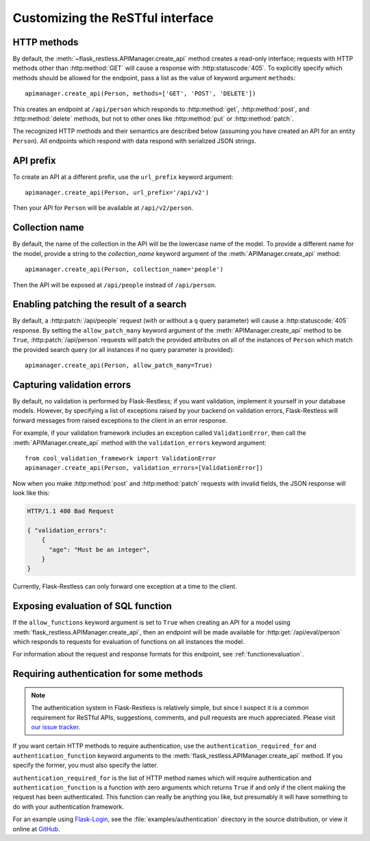 .. _customizing:

Customizing the ReSTful interface
=================================

.. module:: flask_restless

HTTP methods
~~~~~~~~~~~~

By default, the :meth:`~flask_restless.APIManager.create_api` method creates
a read-only interface; requests with HTTP methods other than :http:method:`GET`
will cause a response with :http:statuscode:`405`. To explicitly specify which
methods should be allowed for the endpoint, pass a list as the value of keyword
argument ``methods``::

    apimanager.create_api(Person, methods=['GET', 'POST', 'DELETE'])

This creates an endpoint at ``/api/person`` which responds to
:http:method:`get`, :http:method:`post`, and :http:method:`delete` methods, but
not to other ones like :http:method:`put` or :http:method:`patch`.

The recognized HTTP methods and their semantics are described below (assuming
you have created an API for an entity ``Person``). All endpoints which respond
with data respond with serialized JSON strings.

.. http:get:: /api/person

   Returns a list of all ``Person`` instances.

.. http:get:: /api/person/(int:id)

   Returns a single ``Person`` instance with the given ``id``.

.. http:get:: /api/person?q=<searchjson>

   Returns a list of all ``Person`` instances which match the search query
   specified in the query parameter ``q``. For more information on searching,
   see :ref:`searchformat`.

.. http:delete:: /api/person/(int:id)

   Deletes the person with the given ``id`` and returns :http:statuscode:`204`.

.. http:post:: /api/person

   Creates a new person in the database and returns its ``id``. The initial
   attributes of the ``Person`` are read as JSON from the body of the
   request. For information about the format of this request, see
   :ref:`requestformat`.

.. http:patch:: /api/person/(int:id)

   Updates the attributes of the ``Person`` with the given ``id``. The
   attributes are read as JSON from the body of the request. For information
   about the format of this request, see :ref:`requestformat`.

.. http:patch:: /api/person?q=<searchjson>

   This is only available if the ``allow_patch_many`` keyword argument is set
   to ``True`` when calling the
   :meth:`~flask_restless.manager.APIManager.create_api` method. For more
   information, see :ref:`allowpatchmany`.

   Updates the attributes of all ``Person`` instances which match the search
   query specified in the query parameter ``q``. The attributes are read as
   JSON from the body of the request. For information about searching, see
   :ref:`search`. For information about the format of this request, see
   :ref:`requestformat`.
  
.. http:put:: /api/person?q=<searchjson>
.. http:put:: /api/person/(int:id)

   Aliases for :http:patch:`/api/person`.

API prefix
~~~~~~~~~~

To create an API at a different prefix, use the ``url_prefix`` keyword
argument::

    apimanager.create_api(Person, url_prefix='/api/v2')

Then your API for ``Person`` will be available at ``/api/v2/person``.

Collection name
~~~~~~~~~~~~~~~

By default, the name of the collection in the API will be the lowercase name of
the model. To provide a different name for the model, provide a string to the
`collection_name` keyword argument of the :meth:`APIManager.create_api`
method::

    apimanager.create_api(Person, collection_name='people')

Then the API will be exposed at ``/api/people`` instead of ``/api/person``.

.. _allowpatchmany:

Enabling patching the result of a search
~~~~~~~~~~~~~~~~~~~~~~~~~~~~~~~~~~~~~~~~

By default, a :http:patch:`/api/people` request (with or without a ``q`` query
parameter) will cause a :http:statuscode:`405` response. By setting the
``allow_patch_many`` keyword argument of the :meth:`APIManager.create_api`
method to be ``True``, :http:patch:`/api/person` requests will patch the
provided attributes on all of the instances of ``Person`` which match the
provided search query (or all instances if no query parameter is provided)::

    apimanager.create_api(Person, allow_patch_many=True)

.. _validation:

Capturing validation errors
~~~~~~~~~~~~~~~~~~~~~~~~~~~

By default, no validation is performed by Flask-Restless; if you want
validation, implement it yourself in your database models. However, by
specifying a list of exceptions raised by your backend on validation errors,
Flask-Restless will forward messages from raised exceptions to the client in an
error response.

For example, if your validation framework includes an exception called
``ValidationError``, then call the :meth:`APIManager.create_api` method with
the ``validation_errors`` keyword argument::

    from cool_validation_framework import ValidationError
    apimanager.create_api(Person, validation_errors=[ValidationError])

Now when you make :http:method:`post` and :http:method:`patch` requests with
invalid fields, the JSON response will look like this:

.. sourcecode:: http

   HTTP/1.1 400 Bad Request

   { "validation_errors":
       {
         "age": "Must be an integer",
       }
   }

Currently, Flask-Restless can only forward one exception at a time to the
client.

Exposing evaluation of SQL function
~~~~~~~~~~~~~~~~~~~~~~~~~~~~~~~~~~~

If the ``allow_functions`` keyword argument is set to ``True`` when creating an
API for a model using :meth:`flask_restless.APIManager.create_api`, then an
endpoint will be made available for :http:get:`/api/eval/person` which responds
to requests for evaluation of functions on all instances the model.

For information about the request and response formats for this endpoint, see
:ref:`functionevaluation`.

.. _authentication:

Requiring authentication for some methods
~~~~~~~~~~~~~~~~~~~~~~~~~~~~~~~~~~~~~~~~~

.. note::

   The authentication system in Flask-Restless is relatively simple, but since
   I suspect it is a common requirement for ReSTful APIs, suggestions,
   comments, and pull requests are much appreciated. Please visit `our issue
   tracker <https://github.com/jfinkels/flask-restless/issues>`_.

If you want certain HTTP methods to require authentication, use the
``authentication_required_for`` and ``authentication_function`` keyword
arguments to the :meth:`flask_restless.APIManager.create_api` method. If you
specify the former, you must also specify the latter.

``authentication_required_for`` is the list of HTTP method names which will
require authentication and ``authentication_function`` is a function with zero
arguments which returns ``True`` if and only if the client making the request
has been authenticated. This function can really be anything you like, but
presumably it will have something to do with your authentication framework.

For an example using `Flask-Login <packages.python.org/Flask-Login/>`_, see the
:file:`examples/authentication` directory in the source distribution, or view
it online at `GitHub
<https://github.com/jfinkels/flask-restless/tree/master/examples/authentication>`_.
